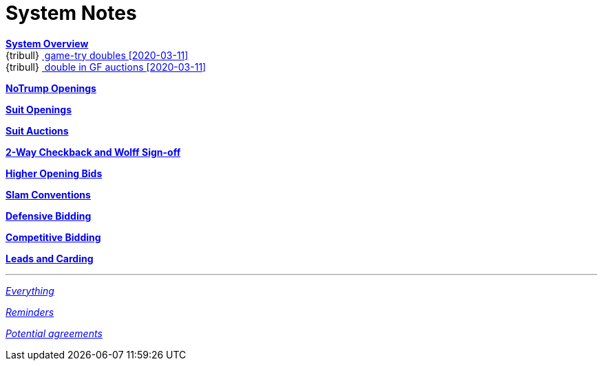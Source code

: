 = System Notes

<<overview.adoc#, *System Overview*>> +
{tribull}{nbsp}<<overview.adoc#double-after-fit,
      [.green.nobr]## game-try doubles [2020-03-11] ##>> +
{tribull}{nbsp}<<overview.adoc#double-in-gf-auctions,
      [.green.nobr]## double in GF auctions [2020-03-11] ##>>

<<notrump.adoc#, *NoTrump Openings*>>

<<suit-openings.adoc#, *Suit Openings*>>

<<suit-auctions.adoc#, *Suit Auctions*>>

<<checkback.adoc#, *2-Way Checkback and Wolff Sign-off*>>

<<higher-openings.adoc#, *Higher Opening Bids*>>

<<slam-conventions.adoc#, *Slam Conventions*>>

<<defensive-bidding.adoc#, *Defensive Bidding*>>

<<competitive-bidding.adoc#, *Competitive Bidding*>>

<<defence.adoc#, *Leads and Carding*>>

'''

<<system.adoc#, __Everything__>>

<<reminders.adoc#, __Reminders__>>

<<staging.adoc#, __Potential agreements__>>
